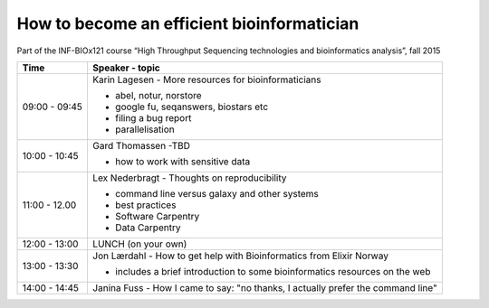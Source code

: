 How to become an efficient bioinformatician
===========================================

Part of the INF-BIOx121 course “High Throughput Sequencing technologies and bioinformatics analysis”, fall 2015


===============  =============================================================
Time             Speaker - topic
===============  =============================================================
09:00 - 09:45    Karin Lagesen - More resources for bioinformaticians

                 * abel, notur, norstore
                 * google fu, seqanswers, biostars etc
                 * filing a bug report
                 * parallelisation

10:00 - 10:45    Gard Thomassen -TBD

                 * how to work with sensitive data

11:00 - 12.00    Lex Nederbragt - Thoughts on reproducibility

                 * command line versus galaxy and other systems
                 * best practices
                 * Software Carpentry
                 * Data Carpentry

12:00 - 13:00    LUNCH (on your own)

13:00 - 13:30    Jon Lærdahl - How to get help with Bioinformatics from Elixir Norway
  
                 * includes a brief introduction to some bioinformatics resources on the web

14:00 - 14:45    Janina Fuss - How I came to say: "no thanks, I actually prefer the command line"

===============  =============================================================